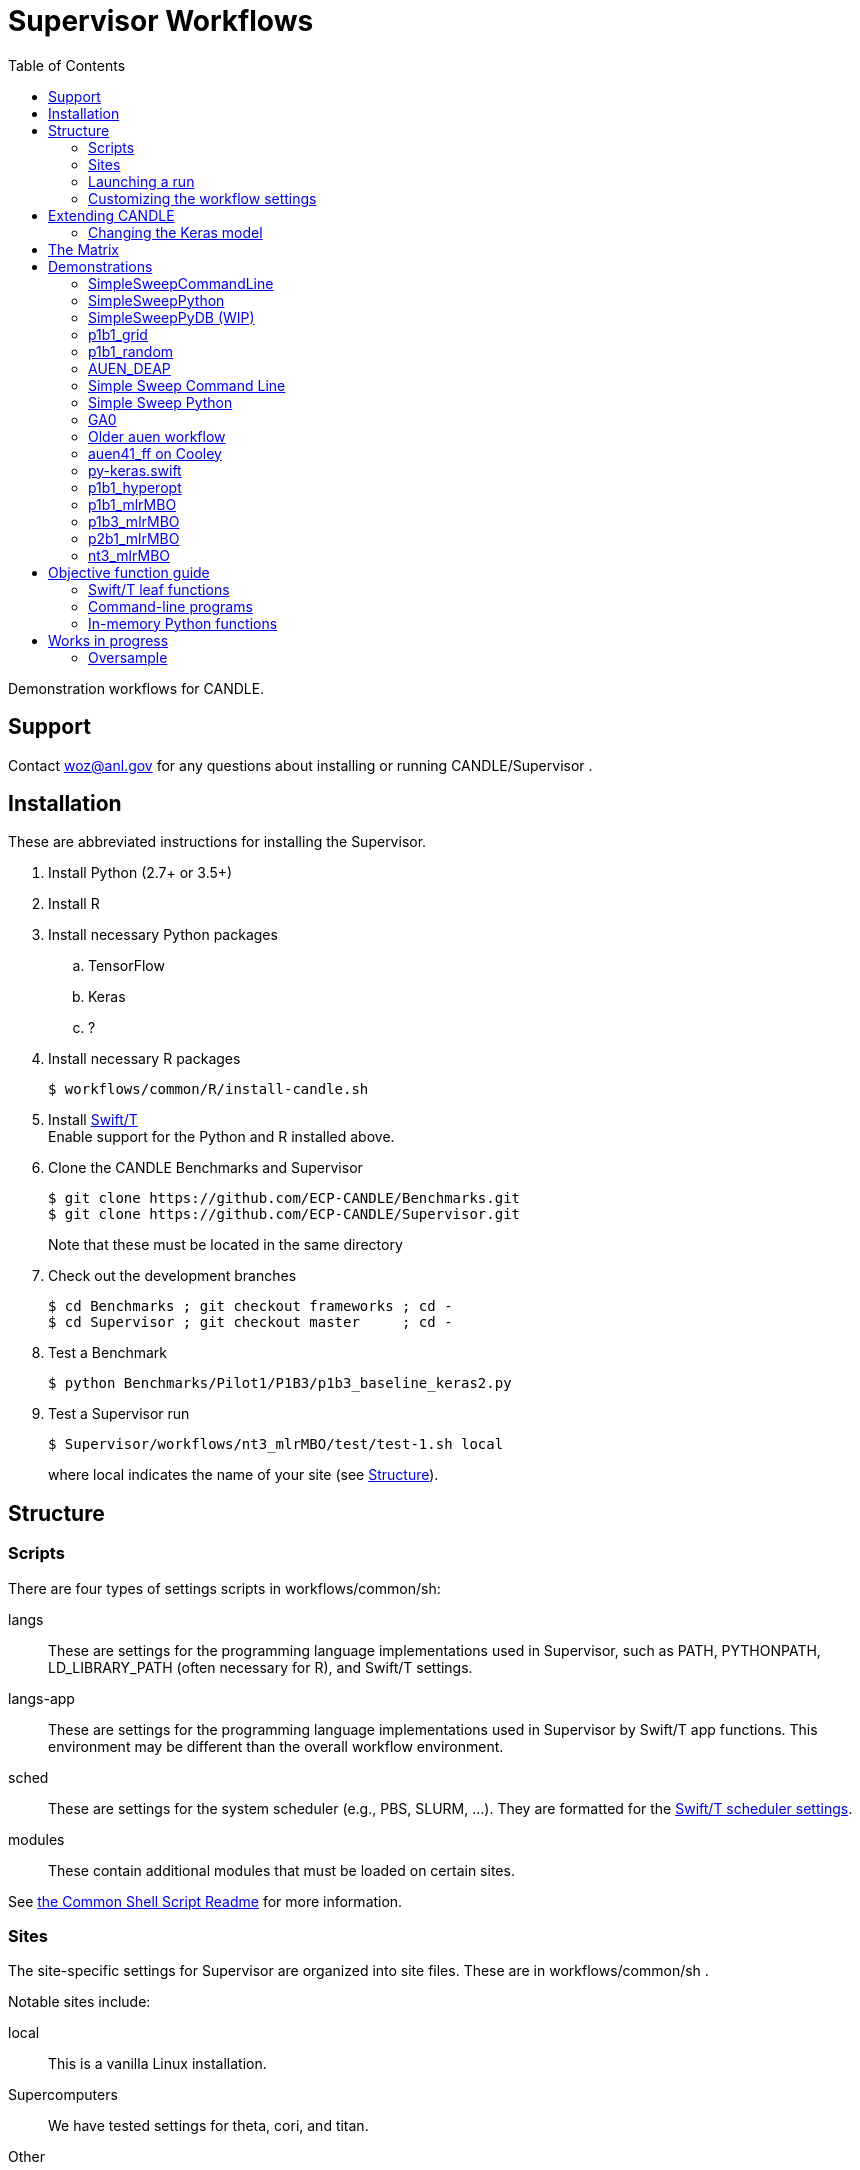 
:toc:

////
You can compile this locally with
$ ../docs/adoc.sh README.adoc
or just view it on GitHub.

For compatibility for the GitHub and asciidoc program,
internal links <<.>> have to be specified with headers [[.]]
////

= Supervisor Workflows

Demonstration workflows for CANDLE.

== Support

Contact woz@anl.gov for any questions about installing or running CANDLE/Supervisor .

== Installation

These are abbreviated instructions for installing the Supervisor.

. Install Python (2.7+ or 3.5+)
. Install R
. Install necessary Python packages
.. TensorFlow
.. Keras
.. ?
. Install necessary R packages
+
----
$ workflows/common/R/install-candle.sh
----
+
. Install http://swift-lang.github.io/swift-t/guide.html#_installation[Swift/T] +
Enable support for the Python and R installed above.
. Clone the CANDLE Benchmarks and Supervisor
+
----
$ git clone https://github.com/ECP-CANDLE/Benchmarks.git
$ git clone https://github.com/ECP-CANDLE/Supervisor.git
----
+
Note that these must be located in the same directory
. Check out the development branches
+
----
$ cd Benchmarks ; git checkout frameworks ; cd -
$ cd Supervisor ; git checkout master     ; cd -
----
. Test a Benchmark
+
----
$ python Benchmarks/Pilot1/P1B3/p1b3_baseline_keras2.py
----
+
. Test a Supervisor run
+
----
$ Supervisor/workflows/nt3_mlrMBO/test/test-1.sh local
----
+
where +local+ indicates the name of your site (see <<structure,Structure>>).

[[structure]]
== Structure

=== Scripts

There are four types of settings scripts in +workflows/common/sh+:

+langs+::
These are settings for the programming language implementations used in Supervisor, such as +PATH+, +PYTHONPATH+, +LD_LIBRARY_PATH+ (often necessary for R), and Swift/T settings.

+langs-app+::
These are settings for the programming language implementations used in Supervisor by Swift/T +app+ functions.  This environment may be different than the overall workflow environment.

+sched+::
These are settings for the system scheduler (e.g., PBS, SLURM, ...).  They are formatted for the http://swift-lang.github.io/swift-t/sites.html#scheduled_systems[Swift/T scheduler settings].

+modules+::
These contain additional modules that must be loaded on certain sites.

See https://github.com/ECP-CANDLE/Supervisor/blob/master/workflows/common/sh/README.adoc[the Common Shell Script Readme] for more information.

=== Sites

The site-specific settings for Supervisor are organized into site files.  These are in +workflows/common/sh+ .

Notable sites include:

+local+::
This is a vanilla Linux installation.

Supercomputers::
We have tested settings for +theta+, +cori+, and +titan+.

Other::
Other machines may be listed too, including development machines used by the CANDLE team.  These may be useful as a reference

==== Creating your own site

. Pick an existing site similar to your own site.
. Copy the scripts to contain the new name.
. Edit the scripts to change +PATH+ and so on.
. Launch as described <<launch,below>>.

[[launch]]
=== Launching a run

The typical front-end to a workflow is a +test+ script.  These are stored in the +test/+ directories for each workflow.

The test script accepts the site as an argument.

These scripts do the following:

. Self-identify (set +THIS+ (the directory in which the script is stored), +EMEWS_PROJECT_ROOT+ (the workflow home directory (parent of +THIS+)), etc.)
. Source CFG_SYS and CFG_PRM files
.. CFG_SYS is the configure-system script: it selects the number of processes, walltime, etc.
.. CFG_PRM is the configure-parameters script: it selects algorithm parameters, such as mlrmbo settings +MAX_ITERATIONS+ and +PARAM_SET_FILE+ (which contains further mlrmbo settings), etc.
. Run +workflow.sh+

+workflow.sh+ is the generic shell wrapper script for a given workflow.  It does the following:

. Self-identify
. Obtain the site argument
. Set an +EXPID+ (experiment identifier)
. Process the CFG_SYS and CFG_PRM
. Load the site-specific settings for +modules+, +lang+, and +sched+
.. It does this with shell function +source_site()+ which is a simple error checking wrapper around +source+
. Set up the restart feature
. Construct the +swift-t+ command line
. Invoke +swift-t workflow.swift+

+workflow.swift+ carries out the workflow as an EMEWS exploration.

+app+ functions specified in +workflow.swift+ invoke the Benchmarks.

=== Customizing the workflow settings

The development workflow for the test scripts is as follows.

+test-1.sh+ corresponds to +cfg-sys-1+ and +cfg-prm-1+ .  These "test 1" scripts should not be modified so that developers have a quick, short test to verify that the system works.

To start a new test case, copy +test-1.sh+, for example, +test-copy.sh+.  +test-copy+ can refer to copies of +cfg-sys-1+ and +cfg-prm-1+ .  Modify the QUEUE, PROJECT, and other settings.  If the new test has value to others on the team, push the copied scripts into Git.

== Extending CANDLE

There are multiple ways to extend CANDLE/Supervisor, including adding new optimizers, using different NN models, etc.

=== Changing the Keras model



[[matrix]]
== The Matrix

This is a matrix of workflow capabilities and CANDLE benchmarks.

[options="header"]
|====
| Workflow  | Synth^1^ | AUEN | https://github.com/ECP-CANDLE/Benchmarks/tree/master/Pilot1/P1B1[P1B1] | https://github.com/ECP-CANDLE/Benchmarks/tree/master/Pilot1/P1B2[P1B2] | https://github.com/ECP-CANDLE/Benchmarks/tree/master/Pilot1/P1B3[P1B3] | https://github.com/ECP-CANDLE/Benchmarks/tree/master/Pilot2/P2B1[P2B1] | NT3
| Invoke^2^ | | <<py-keras.swift>> | | | | |
| Random^3^ | | | <<p1b1_random>> | | | |
| Grid^4^
| <<SimpleSweepCommandLine,SimpleSweepCLI>>  +
  <<SimpleSweepPython>> | | <<p1b1_grid>> | | | |
| https://github.com/DEAP/deap[DEAP] |
  <<GA0>> | <<AUEN_DEAP>> | | | | |
| Hyperopt  | | | <<p1b1_hyperopt>> | | | |
| https://github.com/mlr-org/mlrMBO[mlrMBO] | | | <<p1b1_mlrMBO>> | |
                                                  <<p1b3_mlrMBO>> |
                                                  <<p2b1_mlrMBO>> |
                                                  <<nt3_mlrMBO>>
|====

. _Invoke_ means that we can call this one time from Swift
. _Synth_ means some kind of synthetic task: not a real ML
. Random search
. Grid search

== Demonstrations

[[SimpleSweepCommandLine]]
=== SimpleSweepCommandLine

Demonstrates calling Swift parameter sweep over Python command line tasks.

https://github.com/CODARcode/SwiftExamples/tree/master/SimpleSweepCommandLine[CODARCode/SwiftExamples] SimpleSweepCommandLine

*Systems tested:* Local machine, http://swift-lang.github.io/swift-t/sites.html#_beagle[Beagle]

[[SimpleSweepPython]]
=== SimpleSweepPython

Demonstrates calling Swift parameter sweep over Python in-memory tasks.

http://github.com/CODARcode/SwiftExamples[CODARCode/SwiftExamples] SimpleSweepPython

*Systems tested:* Local machine, http://swift-lang.github.io/swift-t/sites.html#_beagle[Beagle]

=== SimpleSweepPyDB (WIP)

Demonstrates calling Swift parameter sweep over Python in-memory tasks plus inserts to Solr database via pysolr.

http://github.com/CODARcode/SwiftExamples[CODARCode/SwiftExamples] SimpleSweepPyDB

*Systems tested:* WIP: Local machine

[[p1b1_grid]]
=== p1b1_grid

Demonstration of P1B1 on a regular grid parameter sweep.

See https://github.com/ECP-CANDLE/Supervisor/tree/master/workflows/p1b1_grid for more details.


[[p1b1_random]]
=== p1b1_random

Demonstration of P1B1 on random parameter sweep.

See https://github.com/ECP-CANDLE/Supervisor/tree/master/workflows/p1b1_random for more details.

[[AUEN_DEAP]]
=== AUEN_DEAP

This demo runs an AUEN/Theano evolutionary algorithm.

See the https://github.com/CODARcode/SwiftExamples/tree/master/auen[README here].

*Systems tested:* http://swift-lang.github.io/swift-t/sites.html#_beagle[Beagle]

=== Simple Sweep Command Line

Simple parameter sweep that uses a Python command line task.

* https://github.com/CODARcode/SwiftExamples/tree/master/SimpleSweepCommandLine

=== Simple Sweep Python

Simple parameter sweep that uses a Python function task.

* https://github.com/CODARcode/SwiftExamples/tree/master/SimpleSweepPython

[[GA0]]
=== GA0

Genetic algorithm, difficulty zero.  Pure math objective function with DEAP optimization.

https://github.com/emews/EQ-Py/tree/master/examples/ga0

=== Older auen workflow

This is a Beagle parameter sweep over an older AUEN.

* https://github.com/CODARcode/SwiftExamples/tree/master/auen

=== auen41_ff on Cooley

*Contacts:* Wozniak and Balaprakash +
*Source:* +git@github.com:ECP-CANDLE/Supervisor.git+ http://github.com/ECP-CANDLE/Supervisor/tree/master/workflows[+/workflows/auen41_ff+] +
*Systems tested:* http://swift-lang.github.io/swift-t/sites.html#cooley_candle[Cooley]

Add this Swift/T to your +PATH+: +~wozniak/Public/sfw/x86_64/login/swift-t-conda/stc/bin+

[[py-keras.swift]]
=== py-keras.swift

This simply demonstrates that the model can be run from Swift/T +python()+.

We took the Python program https://github.com/ECP-CANDLE/Supervisor/blob/master/workflows/auen41_ff/auen41_ff.py[auen41_ff.py] and turned it into a library that can be imported and run from Swift/T.  The new function entry point is +go()+.  The program still works from the command line

https://github.com/ECP-CANDLE/Supervisor/blob/master/workflows/auen41_ff/py-keras.swift[py-keras.swift] simply loads the module +auen41_ff+ and runs +go()+.

The +go()+ function accepts the directory containing the +breast.train.csv+ and +breast.test.csv+ files.  These can be obtained on Cooley at +~wozniak/Public/data/CANDLE/auen41_ff+ .

The run script that you launch is https://github.com/ECP-CANDLE/Supervisor/blob/master/workflows/auen41_ff/py-keras-cooley.sh[py-keras-cooley.sh] .  The only non-trivial thing here is that we have to set +PYTHONHOME+ for Keras but we cannot let +qsub+ see this variable (or it will fail), so we hide it as +PH+, and send it to Swift via +swift-t -e+.

This obtains settings from https://github.com/ECP-CANDLE/Supervisor/blob/master/workflows/auen41_ff/settings.sh[settings.sh], including +QUEUE+, +PROJECT+, etc.

Output goes in numbered directories +out-NNN+.

==== Example transcript

----
$ ./py-keras-cooley.sh ~wozniak/Public/data/CANDLE/auen41_ff
TURBINE-COBALT SCRIPT
...
JOB_ID=...
... # Job runs...
TOTAL_TIME=...
# Job completed
# View output:
$ less out-001/output.txt
----

[[p1b1_hyperopt]]
=== p1b1_hyperopt

The P1B1 hyperopt workflow evaluates a modified version of the P1B1 benchmark autoencoder using hyperparameters provided by a hyperopt instance. The P1B1 code (p1b1_baseline.py) has been modified to expose a functional interface. The neural net remains the same. Currently, hyperopt minimizes the validation loss.

See https://github.com/ECP-CANDLE/Supervisor/tree/master/workflows/p1b1_hyperopt for more details.

[[p1b1_mlrMBO]]
=== p1b1_mlrMBO

The P1B1 mlrMBO workflow evaluates a modified version of the P1B1 benchmark autoencoder using hyperparameters provided by a mlrMBO instance. The P1B1 code (p1b1_baseline.py) has been modified to expose a functional interface. The neural net remains the same. Currently, mlrMBO minimizes the validation loss.

See https://github.com/ECP-CANDLE/Supervisor/tree/master/workflows/p1b1_mlrMBO for more details.

[[p1b3_mlrMBO]]
=== p1b3_mlrMBO

The P1B3 mlrMBO workflow evaluates the P1B3 benchmark
using hyperparameters provided by a mlrMBO instance. mlrMBO
minimizes the validation loss.

See https://github.com/ECP-CANDLE/Supervisor/tree/master/workflows/p1b3_mlrMBO for more details.

*Systems tested:* http://www.nersc.gov/users/computational-systems/cori[Cori]

[[p2b1_mlrMBO]]
=== p2b1_mlrMBO

The P2B1 mlrMBO workflow evaluates the P2B1 benchmark
using hyperparameters provided by a mlrMBO instance. mlrMBO
minimizes the validation loss (???).

See https://github.com/ECP-CANDLE/Supervisor/tree/master/workflows/p2b1_mlrMBO for more details.

*Systems tested:* http://www.nersc.gov/users/computational-systems/cori[Cori]


[[nt3_xmlrMBO]]
=== nt3_mlrMBO

See https://github.com/ECP-CANDLE/Supervisor/tree/master/workflows/nt3_mlrMBO for more details.

== Objective function guide

In CANDLE, *objective functions* are the calls to the machine learning (ML) models.  They are functions that accept some parameter tuple describing how the model will be run, and return some value, such as a loss.  Typical CANDLE workflows optimize the return value in some parameter space using some model exploration algorithm (ME).

This documents how to read existing objective functions and develop new ones.

=== Swift/T leaf functions

Objective functions are implemented as Swift/T leaf functions, which are http://swift-lang.github.io/swift-t/guide.html#leaf_functions[described here].  In short, leaf functions are opaque to Swift.  For the purposes of CANDLE, a leaf function is a command line program or a call to evaluate a string of Python code in-memory.  Normally, Swift/T is free to evaluate leaf functions anywhere in the system (load balancing) in any order (as long as all input data is ready).

=== Command-line programs

A typical command line invocation is here:

https://github.com/ECP-CANDLE/Supervisor/blob/3e53ec93ba5ad79c114a96287f2d280a8e93ad8a/workflows/p3b1_mlrMBO/swift/ai_workflow3.swift#L83[P3B1 mlrMBO: ai_workflow3.swift]
----
(string obj_result) obj(string params, string iter_indiv_id) {
  string outdir = "%s/run_%s" % (turbine_output, iter_indiv_id);
  file out <"%s/out.txt" % outdir>;
  file err <"%s/err.txt" % outdir>;

  (out,err) = run_model(model_script, params, outdir, iter_indiv_id) =>
  string result_file = "%s/result.txt" % outdir;
  obj_result = get_results(result_file);
  printf(obj_result);
}
----

+obj()+ is an objective function that takes parameters and returns a string to Swift.  The input parameters (+params+) are produced by the ME and are encoded as a JSON fragment.  You can simply print them out in Swift (via +printf()+) to see them.  A unique identifier +iter_indiv_id+ is also provided and used to create a unique output directory for +out.txt+ and +err.txt+.  The model is actually executed in +run_model()+, described below.  Then, its results are obtained by +get_results()+, and also logged to +stdout+ (via +printf()+).

https://github.com/ECP-CANDLE/Supervisor/blob/3e53ec93ba5ad79c114a96287f2d280a8e93ad8a/workflows/p3b1_mlrMBO/swift/ai_workflow3.swift#L35[P3B1 mlrMBO: ai_workflow3.swift]
----
app (file out, file err) run_model (file shfile, string params_string, string instance, string run_id)
{
    "bash" shfile params_string emews_root instance FRAMEWORK exp_id run_id benchmark_timeout @stdout=out @stderr=err;
}
----

This is a Swift +app+ function.  Its body is a command line, populated with the input and output arguments.  Thus, it runs +bash+ on a given script with the parameters, as specified in +obj()+.  Some of the variables referenced in the body are Swift global variables.  The special syntax +@stdout+, +@stderr+ capture those streams respectively.

While the model is actually implemented as Python code, a wrapper Bash shell script is actually invoked here (+shfile+ is https://github.com/ECP-CANDLE/Supervisor/blob/master/workflows/p3b1_mlrMBO/scripts/run_model.sh[scripts/run_model.sh]).  This is so +PYTHONPATH+ and other settings can be configured before invoking +python+.  Additional logging and debugging statements can easily be added to this shell script.  Remember that +stdout+ is captured by +out.txt+ (as described above).

More details about +app+ functions in Swift are http://swift-lang.github.io/swift-t/guide.html#app_functions[here].

=== In-memory Python functions

These functions are simpler and more efficient than +app+ functions.  They run the Python-based model in an in-memory Python interpreter bundled with Swift/T.

A typical in-memory Python objective function is here:

https://github.com/ECP-CANDLE/Supervisor/blob/3e53ec93ba5ad79c114a96287f2d280a8e93ad8a/workflows/p3b1_mlrMBO/swift/workflow3.swift#74[P3B1 mlrMBO: workflow3.swift]
----
(string obj_result) obj(string params, string iter_indiv_id) {
  string outdir = "%s/run_%s" % (turbine_output, iter_indiv_id);
  string code = code_template % (outdir, params, exp_id, iter_indiv_id, benchmark_timeout);
  //make_dir(outdir) =>
  obj_result = python_persist(code, "str(validation_loss)");
  printf(obj_result);
}
----

Note that this function implements the same interface as the previous example, and implements the same computation!  However, instead of launching a shell script that invokes the program python, we simply evaluate a string of Python code in a Python interpreter linked to Swift/T.

The string of Python code is in variable +code+.  This string is constructed from a template defined above as:
----
string code_template =
"""
import p3b1_runner
import json, os
outdir = '%s'
if not os.path.exists(outdir):
    os.makedirs(outdir)
hyper_parameter_map = json.loads('%s')
...
validation_loss = p3b1_runner.run(hyper_parameter_map)
""";
----

Note the string conversion specifications (+%s+).  These are processed in Swift by the Python-inspired format operator +code_template % (...)+.  That allows us to paste the +params+ and other values into the string, before passing it to the Swift +python_persist()+ function.  Following the interface of +python_persist()+, the first code string is executed (with no return value), and the second code string returns a value to Swift.  Thus, the return value of the whole thing is +"str(validation_loss)"+, which is passed back to the ME.  (This function is called +python_persist()+ because the Python interpreter is not reset between calls, its state persists.)

More details about Python functions in Swift are http://swift-lang.github.io/swift-t/guide.html#leaf_python[here].

== Works in progress

=== Oversample

Some kind of preliminary test.

https://github.com/CODARcode/SwiftExamples/tree/master/oversample
